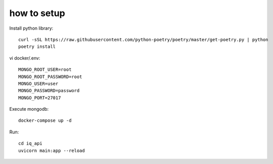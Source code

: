 **************
how to setup
**************

Install python library::
    
    curl -sSL https://raw.githubusercontent.com/python-poetry/poetry/master/get-poetry.py | python
    poetry install


vi docker/.env::

    MONGO_ROOT_USER=root
    MONGO_ROOT_PASSWORD=root
    MONGO_USER=user
    MONGO_PASSWORD=password
    MONGO_PORT=27017

Execute mongodb::

    docker-compose up -d


Run::

    cd iq_api
    uvicorn main:app --reload
